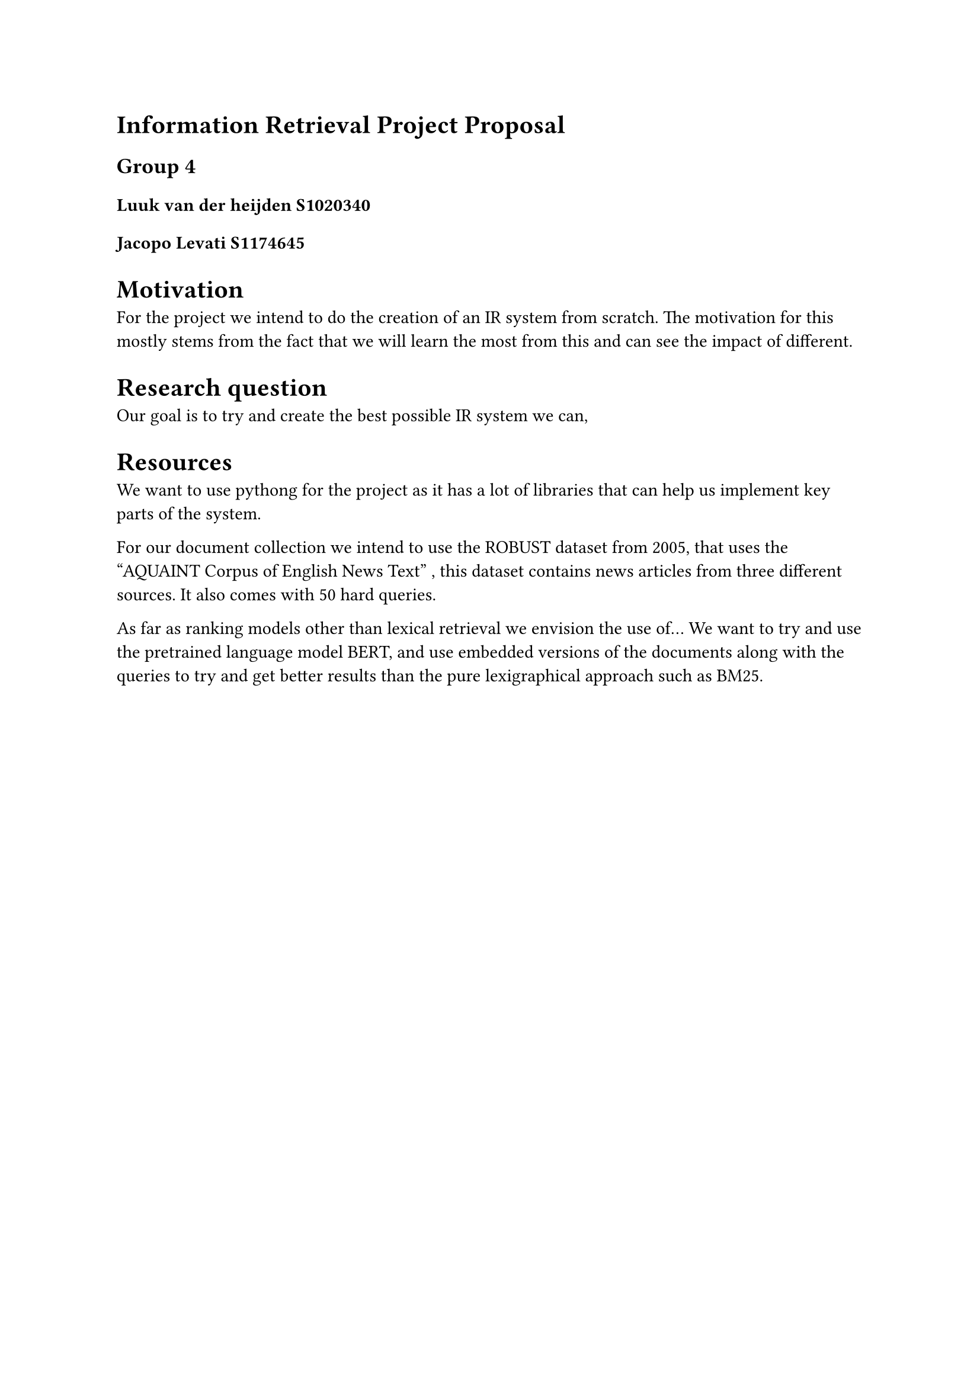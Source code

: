 = Information Retrieval Project Proposal  
== Group 4
==== Luuk van der heijden S1020340
==== Jacopo Levati S1174645


= Motivation
For the project we intend to do the creation of an IR system from scratch. The motivation for this mostly stems from the fact that we will learn the most from this and can see the impact of different.

= Research question
Our goal is to try and create the best possible IR system we can, 

= Resources
We want to use pythong for the project as it has a lot of libraries that can help us implement key parts of the system.

For our document collection we intend to use the ROBUST dataset from 2005, that uses the "AQUAINT Corpus of English News Text" , this dataset contains news articles from three different sources. It also comes with 50 hard queries.

As far as ranking models other than lexical retrieval we envision the use of...
We want to try and use the pretrained language model BERT, and use embedded versions of the documents along with the queries to try and get better results than the pure lexigraphical approach such as BM25.



